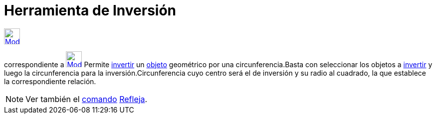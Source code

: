 = Herramienta de Inversión
:page-en: tools/Reflect_about_Circle_Tool
ifdef::env-github[:imagesdir: /es/modules/ROOT/assets/images]

xref:/Transformaciones.adoc[image:32px-Mode_mirroratcircle.svg.png[Mode mirroratcircle.svg,width=32,height=32]]
[.small]#(codugo 54)# aparece en la caja que, por omisión, encabeza la xref:/Herramientas.adoc[herramienta]
correspondiente a xref:/tools/Simetría_Axial.adoc[image:32px-Mode_mirroratline.svg.png[Mode
mirroratline.svg,width=32,height=32]] Permite http://en.wikipedia.org/wiki/es:Inversi%C3%B3n_(geometr%C3%ADa)[invertir]
un xref:/Objetos.adoc[objeto] geométrico por una circunferencia.Basta con seleccionar los objetos a
http://en.wikipedia.org/wiki/es:Inversi%C3%B3n_(geometr%C3%ADa)[invertir] y luego la circunferencia para la
inversión.Circunferencia cuyo centro será el de inversión y su radio al cuadrado, la que establece la correspondiente
relación.

[NOTE]
====

Ver también el xref:/Comandos.adoc[comando] xref:/commands/Refleja.adoc[Refleja].

====
